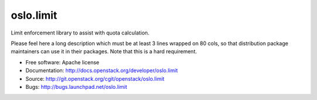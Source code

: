 ===================================
oslo.limit
===================================

Limit enforcement library to assist with quota calculation.

Please feel here a long description which must be at least 3 lines wrapped on
80 cols, so that distribution package maintainers can use it in their packages.
Note that this is a hard requirement.

* Free software: Apache license
* Documentation: http://docs.openstack.org/developer/oslo.limit
* Source: http://git.openstack.org/cgit/openstack/oslo.limit
* Bugs: http://bugs.launchpad.net/oslo.limit
